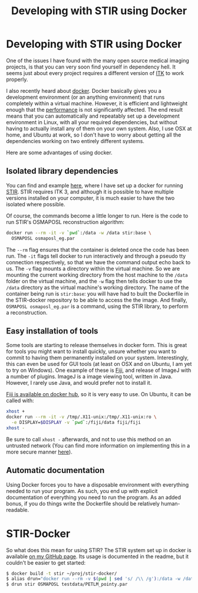 #+TITLE:  Developing with STIR using Docker
#+LAYOUT:  post
#+TAGS:  STIR, docker

* Developing with STIR using Docker
One of the issues I have found with the many open source medical
imaging projects, is that you can very soon find yourself in
dependency hell. It seems just about every project requires a
different version of [[http://www.itk.org/][ITK]] to work properly.

I also recently heard about [[https://www.docker.com/][docker]]. Docker basically gives you a
development environment (or an anything environment) that runs
completely within a virtual machine. However, it is efficient and
lightweight enough that the [[http://domino.research.ibm.com/library/cyberdig.nsf/papers/0929052195DD819C85257D2300681E7B/$File/rc25482.pdf][performance]] is not significantly
affected. The end result means that you can automatically and
repeatably set up a development environment in Linux, with all your
required dependencies, but without having to actually install any of
them on your own system. Also, I use OSX at home, and Ubuntu at work,
so I don't have to worry about getting all the dependencies working on
two entirely different systems.

Here are some advantages of using docker.

** Isolated library dependencies
You can find and example [[https://github.com/ashgillman/STIR-Docker/blob/master/Dockerfile][here]], where I have set up a docker for
running [[http://stir.sourceforge.net/][STIR]]. STIR requires ITK 3, and although it is possible to have
multiple versions installed on your computer, it is much easier to
have the two isolated where possible.

Of course, the commands become a little longer to run. Here is the
code to run STIR's OSMAPOSL reconstruction algorithm:

#+BEGIN_SRC bash :exports code
docker run --rm -it -v `pwd`:/data -w /data stir:base \
  OSMAPOSL osmaposl_eg.par
#+END_SRC

The =--rm= flag ensures that the container is deleted once the code
has been run. The =-it= flags tell docker to run interactively and
through a pseudo tty connection respectively, so that we have the
command output echo back to us. The =-v= flag mounts a directory
within the virtual machine. So we are mounting the current working
directory from the host machine to the =/data= folder on the virtual
machine, and the =-w= flag then tells docker to use the =/data=
directory as the virtual machine's working directory. The name of the
container being run is =stir:base=: you will have had to built the
Dockerfile in the STIR-docker repository to be able to access the the
image. And finally, =OSMAPOSL osmaposl_eg.par= is a command, using the
STIR library, to perform a reconstruction.

 # Can you alias the first line in the above code? Might be worth
 # mentioning if you can.

** Easy installation of tools
Some tools are starting to release themselves in docker form. This is
great for tools you might want to install quickly, unsure whether you
want to commit to having them permanently installed on your
system. Interestingly, this can even be used for GUI tools (at least
on OSX and on Ubuntu, I am yet to try on Windows). One example of
these is [[http://fiji.sc/Fiji][Fiji]], and release of ImageJ with a number of plugins. ImageJ
is a image viewing tool, written in Java. However, I rarely use Java,
and would prefer not to install it.

[[https://hub.docker.com/r/fiji/fiji/][Fiji is available on docker hub]], so it is very easy to use. On Ubuntu,
it can be called with:
#+BEGIN_SRC sh :exports code
xhost +
docker run --rm -it -v /tmp/.X11-unix:/tmp/.X11-unix:ro \
  -e DISPLAY=$DISPLAY -v `pwd`:/fiji/data fiji/fiji
xhost -
#+END_SRC
Be sure to call =xhost -= afterwards, and not to use this method on an
untrusted network (You can find more information on implementing this in a more
secure manner [[http://stackoverflow.com/a/25334301/3903368][here]]).

** Automatic documentation
Using Docker forces you to have a disposable environment with
everything needed to run your program. As such, you end up with
explicit documentation of everything you need to run the program. As
an added bonus, if you do things write the Dockerfile should be
relatively human-readable.

* STIR-Docker
So what does this mean for using STIR? The STIR system set up in
docker is available [[https://github.com/ashgillman/STIR-Docker][on my GitHub page]]. Its usage is documented in the
readme, but it couldn't be easier to get started:

#+BEGIN_SRC sh :exports code
$ docker build -t stir ~/proj/stir-docker/
$ alias drun="docker run --rm -v $(pwd | sed 's/ /\\ /g'):/data -w /data"
$ drun stir OSMAPOSL testdata/PETLM_pointy.par
#+END_SRC
